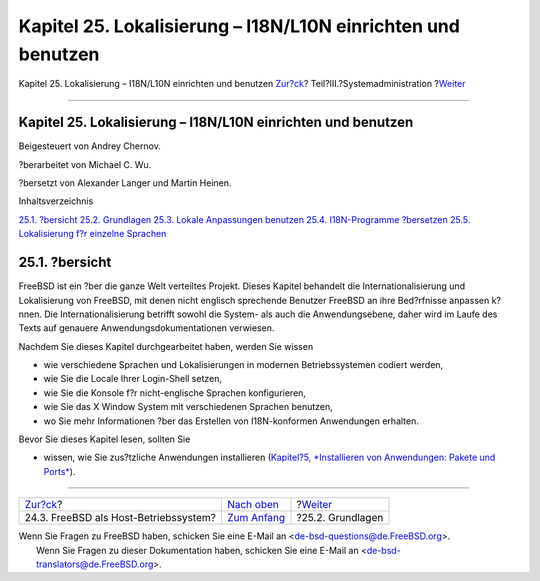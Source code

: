 =============================================================
Kapitel 25. Lokalisierung – I18N/L10N einrichten und benutzen
=============================================================

.. raw:: html

   <div class="navheader">

Kapitel 25. Lokalisierung – I18N/L10N einrichten und benutzen
`Zur?ck <virtualization-host.html>`__?
Teil?III.?Systemadministration
?\ `Weiter <l10n-basics.html>`__

--------------

.. raw:: html

   </div>

.. raw:: html

   <div class="chapter">

.. raw:: html

   <div class="titlepage" xmlns="">

.. raw:: html

   <div>

.. raw:: html

   <div>

Kapitel 25. Lokalisierung – I18N/L10N einrichten und benutzen
-------------------------------------------------------------

.. raw:: html

   </div>

.. raw:: html

   <div>

Beigesteuert von Andrey Chernov.

.. raw:: html

   </div>

.. raw:: html

   <div>

?berarbeitet von Michael C. Wu.

.. raw:: html

   </div>

.. raw:: html

   <div>

?bersetzt von Alexander Langer und Martin Heinen.

.. raw:: html

   </div>

.. raw:: html

   </div>

.. raw:: html

   </div>

.. raw:: html

   <div class="toc">

.. raw:: html

   <div class="toc-title">

Inhaltsverzeichnis

.. raw:: html

   </div>

`25.1. ?bersicht <l10n.html#l10n-synopsis>`__
`25.2. Grundlagen <l10n-basics.html>`__
`25.3. Lokale Anpassungen benutzen <using-localization.html>`__
`25.4. I18N-Programme ?bersetzen <l10n-compiling.html>`__
`25.5. Lokalisierung f?r einzelne Sprachen <lang-setup.html>`__

.. raw:: html

   </div>

.. raw:: html

   <div class="sect1">

.. raw:: html

   <div class="titlepage" xmlns="">

.. raw:: html

   <div>

.. raw:: html

   <div>

25.1. ?bersicht
---------------

.. raw:: html

   </div>

.. raw:: html

   </div>

.. raw:: html

   </div>

FreeBSD ist ein ?ber die ganze Welt verteiltes Projekt. Dieses Kapitel
behandelt die Internationalisierung und Lokalisierung von FreeBSD, mit
denen nicht englisch sprechende Benutzer FreeBSD an ihre Bed?rfnisse
anpassen k?nnen. Die Internationalisierung betrifft sowohl die System-
als auch die Anwendungsebene, daher wird im Laufe des Texts auf genauere
Anwendungsdokumentationen verwiesen.

Nachdem Sie dieses Kapitel durchgearbeitet haben, werden Sie wissen

.. raw:: html

   <div class="itemizedlist">

-  wie verschiedene Sprachen und Lokalisierungen in modernen
   Betriebssystemen codiert werden,

-  wie Sie die Locale Ihrer Login-Shell setzen,

-  wie Sie die Konsole f?r nicht-englische Sprachen konfigurieren,

-  wie Sie das X Window System mit verschiedenen Sprachen benutzen,

-  wo Sie mehr Informationen ?ber das Erstellen von I18N-konformen
   Anwendungen erhalten.

.. raw:: html

   </div>

Bevor Sie dieses Kapitel lesen, sollten Sie

.. raw:: html

   <div class="itemizedlist">

-  wissen, wie Sie zus?tzliche Anwendungen installieren (`Kapitel?5,
   *Installieren von Anwendungen: Pakete und Ports* <ports.html>`__).

.. raw:: html

   </div>

.. raw:: html

   </div>

.. raw:: html

   </div>

.. raw:: html

   <div class="navfooter">

--------------

+------------------------------------------+----------------------------------------------+------------------------------------+
| `Zur?ck <virtualization-host.html>`__?   | `Nach oben <system-administration.html>`__   | ?\ `Weiter <l10n-basics.html>`__   |
+------------------------------------------+----------------------------------------------+------------------------------------+
| 24.3. FreeBSD als Host-Betriebssystem?   | `Zum Anfang <index.html>`__                  | ?25.2. Grundlagen                  |
+------------------------------------------+----------------------------------------------+------------------------------------+

.. raw:: html

   </div>

| Wenn Sie Fragen zu FreeBSD haben, schicken Sie eine E-Mail an
  <de-bsd-questions@de.FreeBSD.org\ >.
|  Wenn Sie Fragen zu dieser Dokumentation haben, schicken Sie eine
  E-Mail an <de-bsd-translators@de.FreeBSD.org\ >.
